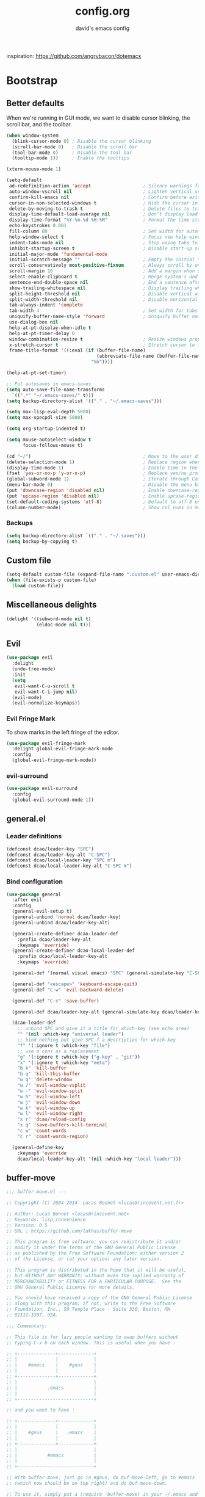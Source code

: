 #+TITLE: config.org
#+SUBTITLE: david's emacs config

inspiration: https://github.com/angrybacon/dotemacs

* Bootstrap
** Better defaults
When we're running in GUI mode, we want to disable cursor blinking, the scroll bar, and the toolbar.
#+BEGIN_SRC emacs-lisp
(when window-system
  (blink-cursor-mode 0) ; Disable the cursor blinking
  (scroll-bar-mode 0)   ; Disable the scroll bar
  (tool-bar-mode 0)     ; Disable the tool bar
  (tooltip-mode 1))     ; Enable the tooltips
#+END_SRC

#+BEGIN_SRC emacs-lisp
(xterm-mouse-mode 1)
#+END_SRC

#+BEGIN_SRC emacs-lisp
(setq-default
 ad-redefinition-action 'accept                   ; Silence warnings for redefinition
 auto-window-vscroll nil                          ; Lighten vertical scroll
 confirm-kill-emacs nil                           ; Confirm before exiting Emacs
 cursor-in-non-selected-windows t                 ; Hide the cursor in inactive windows
 delete-by-moving-to-trash t                      ; Delete files to trash
 display-time-default-load-average nil            ; Don't display load average
 display-time-format "%Y-%m-%d %H:%M"             ; Format the time string
 echo-keystrokes 0.001
 fill-column 80                                   ; Set width for automatic line breaks
 help-window-select t                             ; Focus new help windows when opened
 indent-tabs-mode nil                             ; Stop using tabs to indent
 inhibit-startup-screen t                         ; Disable start-up screen
 initial-major-mode 'fundamental-mode
 initial-scratch-message ""                       ; Empty the initial *scratch* buffer
 scroll-conservatively most-positive-fixnum       ; Always scroll by one line
 scroll-margin 10                                 ; Add a margin when scrolling vertically
 select-enable-clipboard t                        ; Merge system's and Emacs' clipboard
 sentence-end-double-space nil                    ; End a sentence after a dot and a space
 show-trailing-whitespace nil                     ; Display trailing whitespaces
 split-height-threshold nil                       ; Disable vertical window splitting
 split-width-threshold nil                        ; Disable horizontal window splitting
 tab-always-indent 'complete
 tab-width 4                                      ; Set width for tabs
 uniquify-buffer-name-style 'forward              ; Uniquify buffer names
 use-dialog-box nil
 help-at-pt-display-when-idle t
 help-at-pt-timer-delay 0
 window-combination-resize t                      ; Resize windows proportionally
 x-stretch-cursor t                               ; Stretch cursor to the glyph width
 frame-title-format '((:eval (if (buffer-file-name)
                                 (abbreviate-file-name (buffer-file-name))
                               "%b"))))

(help-at-pt-set-timer)

;; Put autosaves in emacs-saves
(setq auto-save-file-name-transforms
  `((".*" "~/.emacs-saves/" t)))
(setq backup-directory-alist '(("." . "~/.emacs-saves")))

(setq max-lisp-eval-depth 5000)
(setq max-specpdl-size 5000)

(setq org-startup-indented t)

(setq mouse-autoselect-window t
      focus-follows-mouse t)

(cd "~/")                                         ; Move to the user directory
(delete-selection-mode 1)                         ; Replace region when inserting text
(display-time-mode 1)                             ; Enable time in the mode-line
(fset 'yes-or-no-p 'y-or-n-p)                     ; Replace yes/no prompts with y/n
(global-subword-mode 1)                           ; Iterate through CamelCase words
(menu-bar-mode 0)                                 ; Disable the menu bar
(put 'downcase-region 'disabled nil)              ; Enable downcase-region
(put 'upcase-region 'disabled nil)                ; Enable upcase-region
(set-default-coding-systems 'utf-8)               ; Default to utf-8 encoding
(column-number-mode)                              ; Show col nums in modeline
#+END_SRC
*** Backups
#+BEGIN_SRC emacs-lisp
(setq backup-directory-alist `(("." . "~/.saves")))
(setq backup-by-copying t)
#+END_SRC
** Custom file
#+BEGIN_SRC emacs-lisp
(setq-default custom-file (expand-file-name ".custom.el" user-emacs-directory))
(when (file-exists-p custom-file)
  (load custom-file))
#+END_SRC
** Miscellaneous delights
#+BEGIN_SRC emacs-lisp
(delight '((subword-mode nil t)
           (eldoc-mode nil t)))
#+END_SRC
** Evil
#+BEGIN_SRC emacs-lisp
(use-package evil
  :delight
  (undo-tree-mode)
  :init
  (setq
   evil-want-C-u-scroll t
   evil-want-C-i-jump nil)
  (evil-mode)
  (evil-normalize-keymaps))
#+END_SRC
*** Evil Fringe Mark
To show marks in the left fringe of the editor.
#+BEGIN_SRC emacs-lisp
(use-package evil-fringe-mark
  :delight global-evil-fringe-mark-mode
  :config
  (global-evil-fringe-mark-mode))
#+END_SRC 
*** evil-surround
#+begin_src emacs-lisp
(use-package evil-surround
  :config
  (global-evil-surround-mode 1))
#+end_src
** general.el
*** Leader definitions
#+BEGIN_SRC emacs-lisp
(defconst dcao/leader-key "SPC")
(defconst dcao/leader-key-alt "C-SPC")
(defconst dcao/local-leader-key "SPC m")
(defconst dcao/local-leader-key-alt "C-SPC m")
#+END_SRC
*** Bind configuration
#+BEGIN_SRC emacs-lisp
  (use-package general
    :after evil
    :config
    (general-evil-setup t)
    (general-unbind 'normal dcao/leader-key)
    (general-unbind dcao/leader-key-alt)
    
    (general-create-definer dcao-leader-def
      :prefix dcao/leader-key-alt
      :keymaps 'override)
    (general-create-definer dcao-local-leader-def
      :prefix dcao/local-leader-key-alt
      :keymaps 'override)
      
    (general-def '(normal visual emacs) "SPC" (general-simulate-key "C-SPC"))

    (general-def "<escape>" 'keyboard-escape-quit)
    (general-def "C-w" 'evil-backward-delete)

    (general-def "C-s" 'save-buffer)

    (general-def dcao/leader-key-alt (general-simulate-key dcao/leader-key))

    (dcao-leader-def
      ;; unbind SPC and give it a title for which-key (see echo area)
      "" '(nil :which-key "universal leader")
      ;; bind nothing but give SPC f a description for which-key
      "f" '(:ignore t :which-key "file")
      ;; use a cons as a replacement
      "g" '(:ignore t :which-key ("g-key" . "git"))
      "x" '(:ignore t :which-key "meta")
      "b k" 'kill-buffer
      "b q" 'kill-this-buffer
      "w q" 'delete-window
      "w /" 'evil-window-vsplit
      "w -" 'evil-window-split
      "w h" 'evil-window-left
      "w j" 'evil-window-down
      "w k" 'evil-window-up
      "w l" 'evil-window-right
      "x r" 'dcao/reload-config
      "x q" 'save-buffers-kill-terminal
      "c w" 'count-words
      "c r" 'count-words-region)

    (general-define-key
      :keymaps 'override
      dcao/local-leader-key-alt '(nil :which-key "local leader")))
#+END_SRC
** buffer-move
#+begin_src emacs-lisp
;;; buffer-move.el --- 

;; Copyright (C) 2004-2014  Lucas Bonnet <lucas@rincevent.net.fr>

;; Author: Lucas Bonnet <lucas@rincevent.net>
;; Keywords: lisp,convenience
;; Version: 0.5
;; URL : https://github.com/lukhas/buffer-move

;; This program is free software; you can redistribute it and/or
;; modify it under the terms of the GNU General Public License
;; as published by the Free Software Foundation; either version 2
;; of the License, or (at your option) any later version.

;; This program is distributed in the hope that it will be useful,
;; but WITHOUT ANY WARRANTY; without even the implied warranty of
;; MERCHANTABILITY or FITNESS FOR A PARTICULAR PURPOSE.  See the
;; GNU General Public License for more details.

;; You should have received a copy of the GNU General Public License
;; along with this program; if not, write to the Free Software
;; Foundation, Inc., 59 Temple Place - Suite 330, Boston, MA
;; 02111-1307, USA.

;;; Commentary:

;; This file is for lazy people wanting to swap buffers without
;; typing C-x b on each window. This is useful when you have :

;; +--------------+-------------+
;; |              |             |
;; |    #emacs    |    #gnus    |
;; |              |             |
;; +--------------+-------------+
;; |                            |
;; |           .emacs           |
;; |                            |
;; +----------------------------+

;; and you want to have :

;; +--------------+-------------+
;; |              |             |
;; |    #gnus     |   .emacs    |
;; |              |             |
;; +--------------+-------------+
;; |                            |
;; |           #emacs           |
;; |                            |
;; +----------------------------+

;; With buffer-move, just go in #gnus, do buf-move-left, go to #emacs
;; (which now should be on top right) and do buf-move-down.

;; To use it, simply put a (require 'buffer-move) in your ~/.emacs and
;; define some keybindings. For example, i use :

;; (global-set-key (kbd "<C-S-up>")     'buf-move-up)
;; (global-set-key (kbd "<C-S-down>")   'buf-move-down)
;; (global-set-key (kbd "<C-S-left>")   'buf-move-left)
;; (global-set-key (kbd "<C-S-right>")  'buf-move-right)


;;; Code:


(require 'windmove)

;;;###autoload
(defun buf-move-up ()
  "Swap the current buffer and the buffer above the split.
If there is no split, ie now window above the current one, an
error is signaled."
;;  "Switches between the current buffer, and the buffer above the
;;  split, if possible."
  (interactive)
  (let* ((other-win (windmove-find-other-window 'up))
	 (buf-this-buf (window-buffer (selected-window))))
    (if (null other-win)
        (error "No window above this one")
      ;; swap top with this one
      (set-window-buffer (selected-window) (window-buffer other-win))
      ;; move this one to top
      (set-window-buffer other-win buf-this-buf)
      (select-window other-win))))

;;;###autoload
(defun buf-move-down ()
"Swap the current buffer and the buffer under the split.
If there is no split, ie now window under the current one, an
error is signaled."
  (interactive)
  (let* ((other-win (windmove-find-other-window 'down))
	 (buf-this-buf (window-buffer (selected-window))))
    (if (or (null other-win) 
            (string-match "^ \\*Minibuf" (buffer-name (window-buffer other-win))))
        (error "No window under this one")
      ;; swap top with this one
      (set-window-buffer (selected-window) (window-buffer other-win))
      ;; move this one to top
      (set-window-buffer other-win buf-this-buf)
      (select-window other-win))))

;;;###autoload
(defun buf-move-left ()
"Swap the current buffer and the buffer on the left of the split.
If there is no split, ie now window on the left of the current
one, an error is signaled."
  (interactive)
  (let* ((other-win (windmove-find-other-window 'left))
	 (buf-this-buf (window-buffer (selected-window))))
    (if (null other-win)
        (error "No left split")
      ;; swap top with this one
      (set-window-buffer (selected-window) (window-buffer other-win))
      ;; move this one to top
      (set-window-buffer other-win buf-this-buf)
      (select-window other-win))))

;;;###autoload
(defun buf-move-right ()
"Swap the current buffer and the buffer on the right of the split.
If there is no split, ie now window on the right of the current
one, an error is signaled."
  (interactive)
  (let* ((other-win (windmove-find-other-window 'right))
	 (buf-this-buf (window-buffer (selected-window))))
    (if (null other-win)
        (error "No right split")
      ;; swap top with this one
      (set-window-buffer (selected-window) (window-buffer other-win))
      ;; move this one to top
      (set-window-buffer other-win buf-this-buf)
      (select-window other-win))))


(provide 'buffer-move)
;;; buffer-move.el ends here
#+end_src
** gcmh
The Garbage Collector Magic Hack delays emacs' GC from collecting until idle.

#+begin_src emacs-lisp
(use-package gcmh
  :delight
  :config
  (gcmh-mode 1))
#+end_src
** Meta
*** Config reload
#+BEGIN_SRC emacs-lisp
(defun dcao/reload-config ()
  (interactive)
  (load-file (expand-file-name "init.el" user-emacs-directory)))
#+END_SRC
*** Config compilation
#+BEGIN_SRC emacs-lisp
(defun dcao/compile-config ()
  (interactive)
  (byte-compile-file (expand-file-name "config.el" user-emacs-directory))
  (byte-compile-file (expand-file-name "init.el" user-emacs-directory)))
#+END_SRC
* exwm
#+begin_src emacs-lisp
(defun dcao/exwm-launch (command)
  (interactive)
  (let ((default-directory (projectile-project-root)))
    (start-process-shell-command command nil command)))
    
(defun dcao/exwm-bind-launch (command)
  (interactive)
  `(lambda () (interactive) (dcao/exwm-launch ,command)))

(defun dcao/exwm-ws-swap-mon (ws &optional switch force)
  (let ((mon (plist-get exwm-randr-workspace-output-plist ws)))
    (when (or force (not (equal exwm-workspace-current-index ws)))
      (if (string= mon "eDP1")
          (progn
            (plist-put exwm-randr-workspace-output-plist ws "HDMI2")
            (exwm-randr-refresh))
      (plist-put exwm-randr-workspace-output-plist ws "eDP1")
      (exwm-randr-refresh))))
  (when (switch)
    (exwm-workspace-switch ws)))
#+end_src

#+begin_src emacs-lisp
(use-package exwm
  :custom
  (exwm-input-prefix-keys '(?\C-\s ?\M-x ?\C-\M-p ?\C-\M-f))
  :config
  (use-package exwm-config :straight nil)
  (use-package exwm-randr :straight nil)

  (setq exwm-randr-workspace-output-plist
        '(0 "eDP1"
          1 "HDMI2"
          2 "HDMI2"
          3 "HDMI2"
          4 "eDP1"
          5 "eDP1"
          6 "eDP1"
          7 "eDP1"
          8 "eDP1"
          9 "eDP1"))
  (add-hook 'exwm-randr-screen-change-hook
            (lambda ()
              (start-process-shell-command
               "xrandr" nil "xrandr --output HDMI2 --right-of eDP1 --auto")))
  (exwm-randr-enable)

  (setq
   exwm-workspace-number 9
   exwm-workspace-show-all-buffers t
   exwm-layout-show-all-buffers t)

  (display-time-mode t)
  (display-battery-mode t)
  
  (use-package desktop-environment
    
    :config
    (setq desktop-environment-brightness-get-command "light")
    (setq desktop-environment-brightness-set-command "light %s")
    (setq desktop-environment-brightness-get-regexp "^\\([0-9]+\\)")
    (setq desktop-environment-brightness-normal-increment "-A 5")
    (setq desktop-environment-brightness-normal-decrement "-U 5")
    (setq desktop-environment-brightness-small-increment "-A 5")
    (setq desktop-environment-brightness-small-decrement "-U 5")
    
    (exwm-input-set-key (kbd "<XF86AudioMute>") #'desktop-environment-toggle-mute)
    (exwm-input-set-key (kbd "<XF86AudioMicMute>") #'desktop-environment-toggle-microphone-mute)
    (exwm-input-set-key (kbd "<XF86AudioRaiseVolume>") #'desktop-environment-volume-increment)
    (exwm-input-set-key (kbd "<XF86AudioLowerVolume>") #'desktop-environment-volume-decrement)
    (exwm-input-set-key (kbd "<XF86MonBrightnessUp>") #'desktop-environment-brightness-increment)
    (exwm-input-set-key (kbd "<XF86MonBrightnessDown>") #'desktop-environment-brightness-decrement)
    (exwm-input-set-key (kbd "<XF86Bluetooth>") #'desktop-environment-toggle-bluetooth)

    (require 'cl)
    (dolist (k '(XF86AudioMute
                 XF86AudioMicMute
                 XF86AudioRaiseVolume
                 XF86AudioLowerVolume
                 XF86MonBrightnessUp
                 XF86MonBrightnessDown
                 XF86Bluetooth))
      (pushnew k exwm-input-prefix-keys)))

  (add-hook 'exwm-update-class-hook
            (lambda ()
              (unless (or (string-prefix-p "sun-awt-X11-" exwm-instance-name)
                          (string= "gimp" exwm-instance-name))
                (exwm-workspace-rename-buffer exwm-class-name))))
              
  (add-hook 'exwm-update-title-hook
            (lambda ()
              (when (or (not exwm-instance-name)
                        (string-prefix-p "sun-awt-X11-" exwm-instance-name)
                        (string= "gimp" exwm-instance-name))
                (exwm-workspace-rename-buffer exwm-title))))

  (exwm-input-set-key (kbd "<s-tab>") #'helm-run-external-command)
  (exwm-input-set-key (kbd "s-h") #'evil-window-left)
  (exwm-input-set-key (kbd "s-j") #'evil-window-down)
  (exwm-input-set-key (kbd "s-k") #'evil-window-up)
  (exwm-input-set-key (kbd "s-l") #'evil-window-right)
  (exwm-input-set-key (kbd "s-w") #'kill-this-buffer)
  (exwm-input-set-key (kbd "s-q") #'delete-window)

  (exwm-input-set-key (kbd "s-C-h") #'shrink-window-horizontally)
  (exwm-input-set-key (kbd "s-C-l") #'enlarge-window-horizontally)
  (exwm-input-set-key (kbd "s-C-j") #'shrink-window)
  (exwm-input-set-key (kbd "s-C-k") #'enlarge-window)
  
  (exwm-input-set-key (kbd "s-K") #'buf-move-up)
  (exwm-input-set-key (kbd "s-J") #'buf-move-down)
  (exwm-input-set-key (kbd "s-H") #'buf-move-left)
  (exwm-input-set-key (kbd "s-L") #'buf-move-right)

  (dolist (k '(?\s-H
               ?\s-J
               ?\s-K
               ?\C-\s
               ?\s-L))
    (pushnew k exwm-input-prefix-keys))
  
  (exwm-input-set-key (kbd "<s-return>")
                      (lambda () (interactive) (start-process-shell-command "st" nil "st")))

  (exwm-input-set-key (kbd "C-M-p")
                      (lambda () (interactive) (start-process-shell-command "rofi-pass" nil "rofi-pass")))
  (exwm-input-set-key (kbd "C-M-f")
                      (lambda () (interactive) (start-process-shell-command "flameshot" nil "flameshot gui")))

  (exwm-input-set-key (kbd "s-1")
                      (lambda () (interactive) (exwm-workspace-switch 0)))
  (exwm-input-set-key (kbd "s-2")
                      (lambda () (interactive) (exwm-workspace-switch 1)))
  (exwm-input-set-key (kbd "s-3")
                      (lambda () (interactive) (exwm-workspace-switch 2)))
  (exwm-input-set-key (kbd "s-4")
                      (lambda () (interactive) (exwm-workspace-switch 3)))
  (exwm-input-set-key (kbd "s-5")
                      (lambda () (interactive) (exwm-workspace-switch 4)))
  (exwm-input-set-key (kbd "s-6")
                      (lambda () (interactive) (exwm-workspace-switch 5)))
  (exwm-input-set-key (kbd "s-7")
                      (lambda () (interactive) (exwm-workspace-switch 6)))
  (exwm-input-set-key (kbd "s-8")
                      (lambda () (interactive) (exwm-workspace-switch 7)))
  (exwm-input-set-key (kbd "s-9")
                      (lambda () (interactive) (exwm-workspace-switch 8)))
  (exwm-input-set-key (kbd "s-0")
                      (lambda () (interactive) (exwm-workspace-switch 9)))
                      
  (exwm-input-set-key (kbd "s-!")
                      (lambda () (interactive) (exwm-workspace-move-window 0)))
  (exwm-input-set-key (kbd "s-@")
                      (lambda () (interactive) (exwm-workspace-move-window 1)))
  (exwm-input-set-key (kbd "s-#")
                      (lambda () (interactive) (exwm-workspace-move-window 2)))
  (exwm-input-set-key (kbd "s-$")
                      (lambda () (interactive) (exwm-workspace-move-window 3)))
  (exwm-input-set-key (kbd "s-%")
                      (lambda () (interactive) (exwm-workspace-move-window 4)))
  (exwm-input-set-key (kbd "s-^")
                      (lambda () (interactive) (exwm-workspace-move-window 5)))
  (exwm-input-set-key (kbd "s-&")
                      (lambda () (interactive) (exwm-workspace-move-window 6)))
  (exwm-input-set-key (kbd "s-*")
                      (lambda () (interactive) (exwm-workspace-move-window 7)))
  (exwm-input-set-key (kbd "s-(")
                      (lambda () (interactive) (exwm-workspace-move-window 8)))
  (exwm-input-set-key (kbd "s-)")
                      (lambda () (interactive) (exwm-workspace-move-window 9)))
  
  
  
  (dolist (k '(?\C-\s-!
               ?\C-\s-@
               ?\C-\s-#
               ?\C-\s-$
               ?\C-\s-%
               ?\C-\s-^
               ?\C-\s-&
               ?\C-\s-*
               ?\C-\s-\(
               ?\C-\s-\)))
    (pushnew k exwm-input-prefix-keys))
  
  (exwm-input-set-key (kbd "s-C-!")
                      (lambda () (interactive) (dcao/exwm-ws-swap-mon 0)))
  (exwm-input-set-key (kbd "s-C-@")
                      (lambda () (interactive) (dcao/exwm-ws-swap-mon 1)))
  (exwm-input-set-key (kbd "s-C-#")
                      (lambda () (interactive) (dcao/exwm-ws-swap-mon 2)))
  (exwm-input-set-key (kbd "s-C-$")
                      (lambda () (interactive) (dcao/exwm-ws-swap-mon 3)))
  (exwm-input-set-key (kbd "s-C-%")
                      (lambda () (interactive) (dcao/exwm-ws-swap-mon 4)))
  (exwm-input-set-key (kbd "s-C-^")
                      (lambda () (interactive) (dcao/exwm-ws-swap-mon 5)))
  (exwm-input-set-key (kbd "s-C-&")
                      (lambda () (interactive) (dcao/exwm-ws-swap-mon 6)))
  (exwm-input-set-key (kbd "s-C-*")
                      (lambda () (interactive) (dcao/exwm-ws-swap-mon 7)))
  (exwm-input-set-key (kbd "s-C-(")
                      (lambda () (interactive) (dcao/exwm-ws-swap-mon 8)))
  (exwm-input-set-key (kbd "s-C-)")
                      (lambda () (interactive) (dcao/exwm-ws-swap-mon 9)))

  (require 'exwm-systemtray)
  (exwm-systemtray-enable)

  (exwm-enable))
#+end_src
* UI
** Theme
#+BEGIN_SRC emacs-lisp
(eval-and-compile
  (defun dcao/lisp-dir ()
    (expand-file-name "lisp" user-emacs-directory)))

(setq
 dcao/default-font (font-spec :family "Iosevka" :size 16)
 dcao/variable-font (font-spec :family "Iosevka" :size 14))

(use-package doom-themes
  :config
  (load-theme 'doom-gruvbox t)
  (doom-themes-org-config))
#+END_SRC
** Modeline
#+BEGIN_SRC emacs-lisp
(use-package hide-mode-line)
#+END_SRC

#+BEGIN_SRC emacs-lisp
(use-package doom-modeline
  :init
  (doom-modeline-mode 1)
  :config
  (setq
   doom-modeline-minor-modes t
   doom-modeline-major-mode-icon nil
   doom-modeline-enable-word-count nil
   doom-modeline-indent-info t
   doom-modeline-checker-simple-format t))

;; To fix the right side of the modeline getting cut off (see doom emacs readme)
(setq all-the-icons-scale-factor 1)
#+END_SRC
** Misc. settings
#+BEGIN_SRC emacs-lisp
;; more useful frame title, that show either a file or a
;; buffer name (if the buffer isn't visiting a file)
(setq frame-title-format
      '((:eval (if (buffer-file-name)
                   (abbreviate-file-name (buffer-file-name))
                 "%b"))))
#+END_SRC
#+BEGIN_SRC emacs-lisp
(set-frame-parameter nil 'internal-border-width 0)
#+END_SRC
*** Line spacing & linums
#+BEGIN_SRC emacs-lisp
(add-hook 'prog-mode-hook #'display-line-numbers-mode)
(setq-default
 display-line-numbers-width 4
 line-spacing 4)
#+END_SRC
** Shackle
#+BEGIN_SRC emacs-lisp
(use-package shackle
  :config
  (setq shackle-default-alignment 'below
        shackle-default-size 0.35
        shackle-rules '(("\\`\\*helm.*?\\*\\'" :regexp t :align t :size 0.35)))
  (shackle-mode t))
#+END_SRC
** Centaur Tabs
#+BEGIN_SRC emacs-lisp
; (use-package centaur-tabs
;   :demand
;   :config
;   (setq centaur-tabs-style "bar")
;   (setq centaur-tabs-set-bar 'over)
;   (setq centaur-tabs-set-modified-marker t)
;   (setq centaur-tabs-modified-marker "*")
;   (centaur-tabs-mode t)
;   (centaur-tabs-toggle-groups)
;   :general
;   (:states 'normal
;    "C-<tab>" 'centaur-tabs-forward
;    "<C-iso-lefttab>" 'centaur-tabs-forward))
; 
; (defun centaur-tabs-buffer-groups ()
;   "`centaur-tabs-buffer-groups' control buffers' group rules.
; 
;   Group centaur-tabs with mode if buffer is derived from `eshell-mode' `emacs-lisp-mode' `dired-mode' `org-mode' `magit-mode'.
;   All buffer name start with * will group to \"Emacs\".
;   Other buffer group by `centaur-tabs-get-group-name' with project name."
;   (list
; 	(cond
; 	 ((or (string-equal "*" (substring (buffer-name) 0 1))
; 	      (memq major-mode '(magit-process-mode
; 				 magit-status-mode
; 				 magit-diff-mode
; 				 magit-log-mode
; 				 magit-file-mode
; 				 magit-blob-mode
; 				 magit-blame-mode
; 				 )))
; 	  "emacs")
; 	 ((derived-mode-p 'dired-mode)
; 	  "dired")
; 	 ((memq major-mode '(helpful-mode
; 			     help-mode))
; 	  "help")
; 	 ((memq major-mode '(org-mode
; 			     org-agenda-clockreport-mode
; 			     org-src-mode
; 			     org-agenda-mode
; 			     org-beamer-mode
; 			     org-indent-mode
; 			     org-bullets-mode
; 			     org-cdlatex-mode
; 			     org-agenda-log-mode
; 			     diary-mode))
; 	  "org")
; 	 (t
; 	  (buffer-name)))))
#+END_SRC
** Olivetti
#+BEGIN_SRC emacs-lisp
(use-package olivetti
  :commands olivetti-mode
  :config
  (setq olivetti-body-width 80))
#+END_SRC
** TODO Eyebrowse
** TODO Persp?
* Features
** Direnv
#+BEGIN_SRC emacs-lisp
(use-package direnv
 :config
 (direnv-mode))
#+END_SRC
** which-key
#+BEGIN_SRC emacs-lisp
(use-package which-key
  :delight which-key-mode
  :init
  (which-key-mode)
  :config
  (setq which-key-idle-delay 0.5))
#+END_SRC
** Helm
#+BEGIN_SRC emacs-lisp
(defun +helm|hide-mode-line (&rest _)
  (with-current-buffer (helm-buffer-get)
    (unless helm-mode-line-string
      (hide-mode-line-mode +1))))
#+END_SRC

#+BEGIN_SRC emacs-lisp
(use-package helm
  :commands (helm-find-files-1 helm-run-external-command)
  :delight helm-mode
  :preface
  (setq helm-display-header-line nil
        helm-mode-line-string nil
        helm-ff-auto-update-initial-value nil
        helm-find-files-doc-header nil)
  :general
  (general-define-key
    "M-x" 'helm-M-x
    "C-x C-f" 'helm-find-files
    "C-x f" 'helm-recentf
    "C-SPC" 'helm-dabbrev
    "M-y" 'helm-show-kill-ring
    "C-x b" 'helm-buffers-list)
  (dcao-leader-def
    ":" 'helm-M-x
    "f f" 'helm-find-files
    "f r" 'helm-recentf
    "b b" 'helm-buffers-list)
  (general-define-key
    :keymaps 'helm-map
    "TAB" 'helm-execute-persistent-action
    "C-j" 'helm-select-action)
  :config
  (add-hook 'helm-after-initialize-hook #'+helm|hide-mode-line)
  (advice-add #'helm-display-mode-line :override #'+helm|hide-mode-line)
  (advice-add #'helm-ag-show-status-default-mode-line :override #'ignore) 
  (helm-mode 1)
  (helm-autoresize-mode 1)
  ; get helm to play nice with shackling
  (setq helm-display-function 'pop-to-buffer)
  (setq helm-autoresize-max-height 35))
#+END_SRC
*** helm-rg
#+begin_src emacs-lisp
(use-package helm-rg
  :general
  (dcao-leader-def
    "o s" (lambda () (interactive) (helm-rg "" nil (list dcao/org-root)))
    "p s r" (lambda () (interactive) (helm-rg "" nil (list (projectile-project-root))))))
#+end_src
** Company
#+begin_src emacs-lisp
(use-package company
  :hook (org-roam-mode . company-mode))
#+end_src
** Helpful
#+BEGIN_SRC emacs-lisp
(use-package helpful
  :general
  (dcao-leader-def
   "h f" 'helpful-callable
   "h v" 'helpful-variable
   "h k" 'helpful-key))
   
  (general-define-key
   "C-h f" 'helpful-callable
   "C-h v" 'helpful-variable
   "C-h k" 'helpful-key)
#+END_SRC
** Projectile
#+BEGIN_SRC emacs-lisp
(use-package projectile
  :delight
  :init
  (setq projectile-completion-system 'helm)
  :general
  (dcao-leader-def
   "p" '(:keymap projectile-command-map :which-ley "projectile"))
  :config
  (projectile-mode +1))
#+END_SRC
** Magit
#+BEGIN_SRC emacs-lisp
(use-package magit
  :general
  (dcao-leader-def
   "g g" 'magit-status))
#+END_SRC
** Dired
Adding a keybind to show git info:
#+BEGIN_SRC emacs-lisp
(use-package dired-git-info
  :general
  (:keymaps 'dired-mode-map
   ")" 'dired-git-info-mode))
#+END_SRC
** Yasnippet
#+BEGIN_SRC emacs-lisp
(use-package yasnippet
  :general
  (dcao-leader-def
   "s" '(:ignore t :which-key "snippets")
   "s n" 'yas-new-snippet
   "s e" 'yas-visit-snippet-file
   "s c" 'insert-char)
  :init
  (yas-global-mode 1)
  :config
  (setq yas-snippet-dirs '("~/.files/extra/emacs/.emacs.d/snippets"))
  (yas-reload-all))
#+END_SRC
** Flycheck
#+BEGIN_SRC emacs-lisp
(use-package flycheck
  :init (global-flycheck-mode))
#+END_SRC
* Languages
** Haskell
#+BEGIN_SRC emacs-lisp
(use-package haskell-mode
  :hook ((haskell-mode . direnv-update-environment))
  :mode "\\.hs\\'")

; (use-package dante
;   :commands 'dante-mode
;   :hook ((haskell-mode-hook . dante-mode))
;   :config
;   (setq dante-debug '(inputs outputs responses command-line))
;   (setq dante-methods '(stack new-impure-nix new-build bare-ghci)))

; (use-package lsp-haskell
;   :hook ((haskell-mode-hook . lsp-mode))
;   :init
;   (setq lsp-haskell-process-wrapper-function
;     (lambda (argv)
;       (append
;         (append (list "nix-shell" "-I" "." "--command" )
;                 (list (mapconcat 'identity argv " ")))
;         (list (concat (lsp-haskell--get-root) "/shell.nix"))))))
#+END_SRC
** Rust
#+BEGIN_SRC emacs-lisp
(use-package rust-mode
  :mode "\\.rs\\'")
#+END_SRC
** Markdown
#+BEGIN_SRC emacs-lisp
(use-package markdown-mode
  :mode "\\.md\\'")
#+END_SRC
** Lua
#+BEGIN_SRC emacs-lisp
(use-package lua-mode
  :mode "\\.lua\\'"
  :interpreter "lua")
#+END_SRC
** Idris
#+BEGIN_SRC emacs-lisp
(use-package idris-mode
  :mode (("\\.idr$" . idris-mode)
         ("\\.ipkg$" . idris-ipkg-mode)
         ("\\.lidr$" . idris-mode)))
#+END_SRC
** Nix
#+begin_src emacs-lisp
(use-package nix-mode
  :mode "\\.nix\\'")
#+end_src
** Lisp
*** Rainbow Delimeters
#+BEGIN_SRC emacs-lisp
(use-package rainbow-delimiters
  :init
  (progn
    (add-hook 'org-mode-hook 'rainbow-delimiters-mode)
    (add-hook 'lisp-mode-hook 'rainbow-delimiters-mode)
    (add-hook 'prog-mode-hook 'rainbow-delimiters-mode)))
#+END_SRC
*** Parinfer
#+BEGIN_SRC emacs-lisp
(use-package parinfer
  :after evil
  :general
  (dcao-local-leader-def
   :keymaps 'parinfer-mode-map
   "p" 'parinfer-toggle-mode)
  :init
  (progn
    (setq parinfer-extensions
          '(defaults       ; should be included.
            pretty-parens  ; different paren styles for different modes.
            evil           ; If you use Evil.
            smart-tab      ; C-b & C-f jump positions and smart shift with tab & S-tab.
            smart-yank))   ; Yank behavior depend on mode.
    (add-hook 'clojure-mode-hook #'parinfer-mode)
    (add-hook 'emacs-lisp-mode-hook #'parinfer-mode)
    (add-hook 'common-lisp-mode-hook #'parinfer-mode)
    (add-hook 'scheme-mode-hook #'parinfer-mode)
    (add-hook 'lisp-mode-hook #'parinfer-mode)))
#+END_SRC
*** Common Lisp
#+BEGIN_SRC emacs-lisp
(use-package sly
  :commands sly
  :general
  (dcao-local-leader-def
   :keymap 'sly-mode-map
   "s" 'sly
   "r r" 'sly-mrepl
   "r n" 'sly-mrepl-new
   "r s" 'sly-mrepl-sync)
  :config
  (use-package sly-macrostep)
  (setq inferior-lisp-program "sbcl"))
#+END_SRC
** LaTeX
#+BEGIN_SRC emacs-lisp
; (use-package tex-mode
;   :defer t
;   :config
;   (setq TeX-auto-save t))
#+END_SRC
** Org
*** Basic config
#+BEGIN_SRC emacs-lisp
(defvar dcao/org-root (concat (getenv "HOME") "/default/org/"))
(defvar dcao/org-inbox-template "* TODO %^{Task}
:PROPERTIES:
:CREATED: %U
:END:
%i")

(defvar dcao/org-brain-template "* %^{title}
:PROPERTIES:
:CREATED: %U
:END:
%i")

(defvar dcao/org-contact-template "* %^{Name}
:PROPERTIES:
:BIRTHDAY: %^{DOB (yyyy-mm-dd)}
:END:
%i")

(defvar dcao/org-song-rec-template "** %^{Name}
:PROPERTIES:
:CREATED: %U
:END:
%i")

(defvar dcao/org-weekly-review-template "** %(format-time-string \"%Y-%V\")
:PROPERTIES:
:CREATED: %U
:END:
- [ ] Sift inbox
- [ ] Task checkup
  - [ ] Emails?
- [ ] =lt= checkup
- [ ] Self-eval
%?")

(setq org-directory dcao/org-root
      org-agenda-files `(,dcao/org-root)
      org-archive-location (concat dcao/org-root "archive/%s::")
      org-agenda-span 7
      org-agenda-start-on-weekday nil
      org-log-done 'time
      org-log-into-drawer t
      org-expiry-inactive-timestamps t
      org-default-priority ?C
      org-lowest-priority ?D
      org-startup-folded 'overview
      org-preview-latex-default-process 'imagemagick ; faster
      ;; refile
      org-refile-targets '((org-agenda-files :maxlevel . 5))
      org-refile-use-outline-path 'file
      org-outline-path-complete-in-steps nil
      org-refile-allow-creating-parent-nodes 'confirm
      ;; contacts
      org-contacts-files `(,(concat dcao/org-root "ppl.org"))
      ;; capture
      org-capture-templates
      `(("t" "inbox todo" entry (file ,(concat dcao/org-root "inbox.org"))
         ,dcao/org-inbox-template)
        ("b" "brain entry" entry (file ,(concat dcao/org-root "brain/index.org"))
         ,dcao/org-brain-template)
        ("c" "contact" entry (file ,(concat dcao/org-root "inbox.org"))
         ,dcao/org-contact-template)
        ("s" "song rec" entry (file+headline ,(concat dcao/org-root "lt.org") "Song rec")
         ,dcao/org-song-rec-template)
        ("r" "weekly review" entry (file+headline ,(concat dcao/org-root "review.org") ,(format-time-string "%Y"))
         ,dcao/org-weekly-review-template)))
#+END_SRC
**** Agenda modifications
I want to have a line above every day in the agenda. This does that:
#+BEGIN_SRC emacs-lisp
(setq org-agenda-format-date (lambda (date) (concat "\n"
                                                    (make-string (window-width) 9472)
                                                    "\n"
                                                    (org-agenda-format-date-aligned date))))
#+END_SRC
*** Fix newline/indent in src blocks
#+BEGIN_SRC emacs-lisp
(defun dcao/fix-newline-and-indent-in-src-blocks ()
  "Try to mimic `newline-and-indent' with correct indentation in src blocks."
  (when (org-in-src-block-p t)
    (org-babel-do-in-edit-buffer
     (call-interactively #'indent-for-tab-command))))
#+END_SRC
*** Package config
#+BEGIN_SRC emacs-lisp
(defun dcao/org/get-todo-keywords-for (keyword)
  (when keyword
    (cl-loop for (type . keyword-spec) in org-todo-keywords
             for keywords = (mapcar (lambda (x) (if (string-match "^\\([^(]+\\)(" x)
                                               (match-string 1 x)
                                             x))
                                    keyword-spec)
             if (eq type 'sequence)
             if (member keyword keywords)
             return keywords)))
#+END_SRC
#+BEGIN_SRC emacs-lisp
(defun dcao/org/refresh-inline-images ()
  "Refresh image previews in the current heading/tree."
  (interactive)
  
  (if (> (length org-inline-image-overlays) 0)
      (org-remove-inline-images)
    (org-display-inline-images
     t t
     (if (org-before-first-heading-p)
         (line-beginning-position)
       (save-excursion (org-back-to-heading) (point)))
     (if (org-before-first-heading-p)
         (line-end-position)
       (save-excursion (org-end-of-subtree) (point))))))
#+END_SRC

#+BEGIN_SRC emacs-lisp
(defun dcao/org/dwim-at-point ()
  "Do-what-I-mean at point.
If on a:
- checkbox list item or todo heading: toggle it.
- clock: update its time.
- headline: toggle latex fragments and inline images underneath.
- footnote reference: jump to the footnote's definition
- footnote definition: jump to the first reference of this footnote
- table-row or a TBLFM: recalculate the table's formulas
- table-cell: clear it and go into insert mode. If this is a formula cell,
  recaluclate it instead.
- babel-call: execute the source block
- statistics-cookie: update it.
- latex fragment: toggle it.
- link: follow it
- otherwise, refresh all inline images in current tree."
  (interactive)
  (let* ((context (org-element-context))
         (type (org-element-type context)))
    ;; skip over unimportant contexts
    (while (and context (memq type '(verbatim code bold italic underline strike-through subscript superscript)))
      (setq context (org-element-property :parent context)
            type (org-element-type context)))
    (pcase type
      ((guard (org-element-property :checkbox (org-element-lineage context '(item) t)))
       (let ((match (and (org-at-item-checkbox-p) (match-string 1))))
         (org-toggle-checkbox (if (equal match "[ ]") '(16)))))

      (`headline
       (cond ((and (fboundp 'toc-org-insert-toc)
                   (member "TOC" (org-get-tags)))
              (toc-org-insert-toc)
              (message "Updating table of contents"))
             ((org-element-property :todo-type context)
              (org-todo
               (if (eq (org-element-property :todo-type context) 'done)
                   (or (car (dcao/org/get-todo-keywords-for (org-element-property :todo-keyword context)))
                       'todo)
                 'done)))
             ((string= "ARCHIVE" (car-safe (org-get-tags)))
              (org-force-cycle-archived))
             (t
              (dcao/org/refresh-inline-images)
              (org-remove-latex-fragment-image-overlays)
              (org-toggle-latex-fragment '(4)))))

      (`clock (org-clock-update-time-maybe))

      (`footnote-reference
       (org-footnote-goto-definition (org-element-property :label context)))

      (`footnote-definition
       (org-footnote-goto-previous-reference (org-element-property :label context)))

      ((or `planning `timestamp)
       (org-follow-timestamp-link))

      ((or `table `table-row)
       (if (org-at-TBLFM-p)
           (org-table-calc-current-TBLFM)
         (ignore-errors
           (save-excursion
             (goto-char (org-element-property :contents-begin context))
             (org-call-with-arg 'org-table-recalculate (or arg t))))))

      (`table-cell
       (org-table-blank-field)
       (org-table-recalculate)
       (when (and (string-empty-p (string-trim (org-table-get-field)))
                  (bound-and-true-p evil-mode))
         (evil-change-state 'insert)))

      (`babel-call
       (org-babel-lob-execute-maybe))

      (`statistics-cookie
       (save-excursion (org-update-statistics-cookies nil)))

      ((or `src-block `inline-src-block)
       (org-babel-execute-src-block))

      ((or `latex-fragment `latex-environment)
       (org-toggle-latex-fragment))

      (`link
       (let* ((lineage (org-element-lineage context '(link) t))
              (path (org-element-property :path lineage)))
         (if (or (equal (org-element-property :type lineage) "img")
                 (and path (image-type-from-file-name path)))
             (dcao/org/refresh-inline-images)
           (org-open-at-point))))

      (_ (dcao/org/refresh-inline-images)))))
#+END_SRC

#+BEGIN_SRC emacs-lisp
(use-package evil-org
  :delight evil-org-mode
  :hook (org-mode . evil-org-mode)
  :init
  (defvar evil-org-key-theme '(navigation insert textobjects))
  (defvar evil-org-special-o/O '(table-row))
  (add-hook 'evil-org-mode-hook #'evil-normalize-keymaps)
  :config
  (add-hook 'org-open-at-point-functions #'evil-set-jump)
  ;; change `evil-org-key-theme' instead
  (advice-add #'evil-org-set-key-theme :override #'ignore))
#+END_SRC

#+BEGIN_SRC emacs-lisp
(require 'subr-x)
(straight-use-package 'git)

(defun org-git-version ()
  "The Git version of org-mode.
Inserted by installing org-mode or when a release is made."
  (require 'git)
  (let ((git-repo (expand-file-name
                   "straight/repos/org/" user-emacs-directory)))
    (string-trim
     (git-run "describe"
              "--match=release\*"
              "--abbrev=6"
              "HEAD"))))

(defun org-release ()
  "The release version of org-mode.
Inserted by installing org-mode or when a release is made."
  (require 'git)
  (let ((git-repo (expand-file-name
                   "straight/repos/org/" user-emacs-directory)))
    (string-trim
     (string-remove-prefix
      "release_"
      (git-run "describe"
               "--match=release\*"
               "--abbrev=0"
               "HEAD")))))

(provide 'org-version)

(setq org-src-fontify-natively t
        org-edit-src-content-indentation 0
        org-src-window-setup 'current-window
        org-src-strip-leading-and-trailing-blank-lines t
        org-src-preserve-indentation t
        org-agenda-window-setup 'reorganize-frame
        org-agenda-restore-windows-after-quit t
        org-src-tab-acts-natively t)

(use-package org-plus-contrib
  :general
  (dcao-leader-def
   "o" '(:ignore t :which-key "org")
   "a" 'org-agenda
   "o c" 'org-capture
   "o f" (lambda () (interactive) (helm-find-files-1 dcao/org-root))
   "o j" 'org-journal-new-entry
   "f o" (lambda () (interactive) (helm-find-files-1 dcao/org-root)))
  (:states 'normal
   :keymaps 'org-mode-map
   [return] 'dcao/org/dwim-at-point
   "RET" 'dcao/org/dwim-at-point)
  (:states 'insert
   :keymaps 'org-mode-map
   [return] 'org-return-indent
   "RET" 'org-return-indent)
  (dcao-local-leader-def
   :keymaps 'org-mode-map
   "a" 'org-archive-subtree
   "e" 'org-expiry-insert-created
   "r" 'org-refile
   "n" 'org-narrow-to-subtree
   "s" 'org-schedule
   "w" 'widen
   "x" 'org-export-dispatch
   "t" 'org-todo
   "m" 'org-time-stamp
   "i" 'org-insert-link
   "p" 'org-set-property
   "c" '(:ignore t :which-key "clock")
   "c i" 'org-clock-in
   "c o" 'org-clock-out)

  :config
  (modify-syntax-entry ?< ".")
  (modify-syntax-entry ?> ".")
  (advice-add #'org-return-indent :after #'dcao/fix-newline-and-indent-in-src-blocks)
  (advice-add 'org-refile :after
        (lambda (&rest _)
        (org-save-all-org-buffers)))
  (add-to-list 'org-modules 'org-habit))
        
(require 'org-contacts)
(require 'org-habit)
(require 'org-expiry)
#+END_SRC
*** Rifling
#+BEGIN_SRC emacs-lisp
;; (use-package helm-org-rifle
;;   :after org
;;   :general
;;   (dcao-leader-def
;;    "o r" 'helm-org-rifle-agenda-files)
;;   :config
;;   (setq helm-org-rifle-show-path t))
#+END_SRC
*** Journal
#+BEGIN_SRC emacs-lisp
(use-package org-journal
  :after org
  :defer t
  
  :custom
  (org-journal-dir "~/default/org")
  (org-journal-file-type 'yearly)
  (org-journal-date-format "%a, %b %d, %Y")
  (org-journal-file-format "journal-%Y"))
#+END_SRC

Orgzly doesn't have org-journal built-in, so I normally just add a note with the
"journal" title in it instead - I want to automatically refile these notes to
the correct place with a command.

#+BEGIN_SRC emacs-lisp
(defun dcao/org-refile-to-journal ()
  "Refile a subtree to a datetree corresponding to its timestamp.

The current time is used if the entry has no timestamp. If FILE
is nil, refile in the current file."
  (interactive)
  (let* ((datetree-date (or (org-entry-get nil "CREATED" t)
                            (org-read-date t nil "now")))
         (date (org-time-string-to-time datetree-date)))
    (save-excursion
      (with-current-buffer (current-buffer)
        (org-cut-subtree)
        (org-journal-new-entry nil date)
        (org-narrow-to-subtree)
        (show-subtree)
        (org-end-of-subtree t)
        (newline)
        (goto-char (point-max))
        (org-paste-subtree 4)
        (widen)))))
  #+END_SRC
*** Fixing stupid angle brackets in source blocks
Angle brackets are highlighted as mismatched brackets, but it's just comparisons!!
#+BEGIN_SRC emacs-lisp
(defun org-mode-<>-syntax-fix (start end)
  "Change syntax of characters ?< and ?> to symbol within source code blocks."
  (let ((case-fold-search t))
    (when (eq major-mode 'org-mode)
      (save-excursion
        (goto-char start)
        (while (re-search-forward "<\\|>" end t)
          (when (save-excursion
                  (and
                   (re-search-backward "[[:space:]]*#\\+\\(begin\\|end\\)_src\\_>" nil t)
                   (compare-strings (match-string 1) nil nil "begin" nil nil t)))
            ;; This is a < or > in an org-src block
            (put-text-property (point) (1- (point))
                               'syntax-table (string-to-syntax "_"))))))))

(defun org-setup-<>-syntax-fix ()
  "Setup for characters ?< and ?> in source code blocks.
Add this function to `org-mode-hook'."
  (setq syntax-propertize-function 'org-mode-<>-syntax-fix)
  (syntax-propertize (point-max)))

; doesn't work for now?
; (add-hook 'org-mode-hook #'org-setup-<>-syntax-fix)
#+END_SRC
*** org-timeline
This is the code for org-timeline from https://github.com/deopurkar/org-timeline.

We're copy-pasting to use the fork of org-timeline with more stuff. We also make
some of our own changes:
- Include todos with deadline ranges.
- Fix bug with tasks that cross the date threshold (12am) - they're no longer offset
- Fix bug with tasks that cross the date and line threshold - it no longer crashes
- If an item is DONE, it can't be conflicted with
#+BEGIN_SRC emacs-lisp
;;; org-timeline.el --- Add graphical view of agenda to agenda buffer. -*- lexical-binding: t -*-

;; Copyright (C) 2017 Matúš Goljer

;; Author: Matúš Goljer <matus.goljer@gmail.com>
;; Maintainer: Matúš Goljer <matus.goljer@gmail.com>
;; Version: 0.3.0
;; Created: 16th April 2017
;; Package-requires: ((dash "2.13.0") (emacs "24.3"))
;; Keywords: calendar
;; URL: https://github.com/Fuco1/org-timeline/

;; This program is free software; you can redistribute it and/or
;; modify it under the terms of the GNU General Public License
;; as published by the Free Software Foundation; either version 3
;; of the License, or (at your option) any later version.

;; This program is distributed in the hope that it will be useful,
;; but WITHOUT ANY WARRANTY; without even the implied warranty of
;; MERCHANTABILITY or FITNESS FOR A PARTICULAR PURPOSE.  See the
;; GNU General Public License for more details.

;; You should have received a copy of the GNU General Public License
;; along with this program. If not, see <http://www.gnu.org/licenses/>.

;;; Commentary:

;; Add graphical view of agenda to agenda buffer.

;; This package adds a graphical view of the agenda after the last
;; agenda line.  By default the display starts at 5 AM today and
;; goes up to 4 AM next day (this covers 24 hours).

;; Scheduled tasks or tasks with time ranges are rendered in the
;; display with `org-timeline-block' face.  Clocked entires are
;; displayed in `org-timeline-clocked' face.  The background of
;; timeslots which are in the past is highlighted with
;; `org-timeline-elapsed' face.

;; You can use custom color for a task by adding the property
;; `TIMELINE_FACE' with either a string which is a color name or a
;; list which specifies the face properties or a symbol which is
;; taken to be a face name.

;;; Code:

(require 'dash)

(require 'org-agenda)

(defgroup org-timeline ()
  "Graphical view of agenda in agenda buffer."
  :group 'org
  :prefix "org-timeline-")

(defgroup org-timeline-faces ()
  "Faces for org-timeline."
  :group 'org-timeline)

(defface org-timeline-block
  '((t (:background "CadetBlue")))
  "Face used for printing blocks with time range information.

These are blocks that are scheduled for specific time range or
have an active timestamp with a range."
  :group 'org-timeline-faces)

(defface org-timeline-conflict
  '((t (:background "OrangeRed")))
  "Face used for printing conflicting blocks with time range information."
  :group 'org-timeline-faces)

(defface org-timeline-elapsed
  '((t (:inherit default)))
  "Face used for highlighting elapsed portion of the day."
  :group 'org-timeline-faces)

(defface org-timeline-clocked
  '((t (:background "DarkOliveGreen")))
  "Face used for printing clocked blocks.

Clocked blocks appear in the agenda when `org-agenda-log-mode' is
activated."
  :group 'org-timeline-faces)

(defcustom org-timeline-default-duration
  nil
  "Default event duration for org-timeline")

(defmacro org-timeline-with-each-line (&rest body)
  "Execute BODY on each line in buffer."
  (declare (indent 0)
           (debug (body)))
  `(save-excursion
     (goto-char (point-min))
     ,@body
     (while (= (forward-line) 0)
       ,@body)))

(defun org-timeline--get-face ()
  "Get the face with which to draw the current block."
  (--if-let (org-entry-get (org-get-at-bol 'org-marker) "TIMELINE_FACE" t)
      (let ((read-face (car (read-from-string it))))
        (if (stringp read-face)
            (list :background read-face)
          read-face))
    (cond
     ((save-excursion
        (search-forward "Clocked:" (line-end-position) t))
      'org-timeline-clocked)
     ((face-at-point)
      `((:background ,(face-attribute (face-at-point) ':foreground nil 'default))))
     (t 'org-timeline-block))))

(defun org-timeline--add-elapsed-face (string current-offset)
  "Add `org-timeline-elapsed' to STRING's elapsed portion.

Return new copy of STRING."
  (let ((string-copy (copy-sequence string)))
    (when (< 0 current-offset)
      (put-text-property 0 current-offset 'font-lock-face 'org-timeline-elapsed string-copy))
    string-copy))

(defun org-timeline--generate-timeline ()
  "Generate the timeline string that will represent current agenda view."
  (let* ((start-offset 260) ; offset of calendar. a start offset of 60 sets the beginning to 00:00. Each increment of 10 corresponds to an extra 15 minutes.
         (current-time (+ (* 60 (string-to-number (format-time-string "%H")))
                          (string-to-number (format-time-string "%M"))))
         (current-offset (/ (- current-time start-offset) 10))
         (slotline (org-timeline--add-elapsed-face
                    "|     |     |     |     |     |     |     |     |     |     |     |     |     |     |     |     |     |     |     |     |     |     |     |     |"
                    current-offset))
         (hourline (org-timeline--add-elapsed-face
                    "   |05:00|06:00|07:00|08:00|09:00|10:00|11:00|12:00|13:00|14:00|15:00|16:00|17:00|18:00|19:00|20:00|21:00|22:00|23:00|00:00|01:00|02:00|03:00|04:00|"
                    current-offset))
         (tasks nil))
    (org-timeline-with-each-line
      (-when-let* ((time-of-day (org-get-at-bol 'time-of-day))
                   (marker (org-get-at-bol 'org-marker))
                   (type (org-get-at-bol 'type))
                   (name (org-get-at-bol 'txt)))
        (when (member type (list "scheduled" "clock" "deadline" "timestamp"))
          (let ((duration (or (org-get-at-bol 'duration)
                              org-timeline-default-duration
                              0))
                (is-done (eql (org-get-at-bol 'face) (org-get-at-bol 'done-face))))
            (when (and (numberp duration)            
                       (< duration 0))            ;; This is events at midnight
              (cl-incf duration 1440))

            (let* ((hour (/ time-of-day 100))     ;; time-of-day is in HHMM notation
                   (minute (mod time-of-day 100))
                   (day-of-month (if (string= type "deadline") (org-get-at-bol 'date) (calendar-absolute-from-gregorian (org-get-at-bol 'date))))
                   (beg (+ (* day-of-month 1440) (* hour 60) minute))
                   (end (round (+ beg duration)))
                   (face (org-timeline--get-face)))
              (push (list beg end face name is-done) tasks))))))

    (setq tasks (nreverse tasks))
    (cl-labels ((get-start-pos (current-line beg) (+ 1 (* current-line (1+ (length hourline))) (/ (- beg start-offset) 10)))
                (get-end-pos (current-line end) (+ 1 (* current-line (1+ (length hourline))) (/ (- end start-offset) 10))))
      (let ((current-line 1)
            (current-line-offset 0)
            (current-day nil))
        (with-temp-buffer
          (insert hourline)
          (-each tasks
            (-lambda ((beg end face name is-done))
              (let* ((spans-multi-days (not (eq (/ beg 1440) (/ end 1440))))
                     (offset-to-mins (/ (* 3 (- start-offset 60)) 2))
                     (next-line-from-beg (+ beg offset-to-mins (- (if (<= (% beg 1440) offset-to-mins) 0 1440) (% beg 1440))))
                     (spans-multi-lines (>= end next-line-from-beg))
                     (new-current-day (/ beg 1440))
                     (beg-in-day (% beg 1440))
                     (end-in-day (if spans-multi-days (+ 1440 (% end 1440)) (% end 1440))))
                (when (not current-day)
                  (setq current-day new-current-day)
                  (insert "\n" (calendar-day-name (mod current-day 7) t t) slotline))
                (while (< current-day new-current-day)               ;; We have advanced a day
                  (cl-incf current-line)
                  (cl-incf current-day)
                  (save-excursion
                    (goto-char (point-max))
                    (insert "\n" (calendar-day-name (mod current-day 7) t t) slotline)))
                (let ((start-pos (if (< (% beg 1440) offset-to-mins) (get-start-pos (- current-line 1) (+ 1440 beg-in-day)) (get-start-pos current-line beg-in-day)))
                      (end-pos (if (and spans-multi-days spans-multi-lines)
                                   (progn
                                        ; Because of the limits of time ranges, this will execute once.
                                        ; But for future-proofing's sake :>
                                     (dotimes (i (- (/ end 1440) (/ beg 1440)))
                                       (cl-incf current-line)
                                       (cl-incf current-day)
                                       (save-excursion
                                         (goto-char (point-max))
                                         (insert "\n" (calendar-day-name (mod current-day 7) t t) slotline)))
                                     (get-end-pos current-line (- end-in-day 1440)))
                                 (get-end-pos current-line end-in-day))))
                  (if (and (not is-done) (or (get-text-property start-pos 'org-timeline-occupied)
                                             (get-text-property end-pos 'org-timeline-occupied)))
                      (put-text-property start-pos end-pos 'font-lock-face 'org-timeline-conflict)  ;; Warning face for conflicts
                    (put-text-property start-pos end-pos 'font-lock-face face))
                  (unless is-done (put-text-property start-pos end-pos 'org-timeline-occupied t))
                  (when name
                    (put-text-property start-pos end-pos 'help-echo name))))))
          (buffer-string))))))

(defun org-timeline-insert-timeline ()
  "Insert graphical timeline into agenda buffer."
  (interactive)
  (unless (buffer-narrowed-p)
    (goto-char (point-min))
    (while (and (eq (get-text-property (line-beginning-position) 'org-agenda-type) 'agenda)
                (not (eobp)))
      (forward-line))
    (forward-line)
    (let ((inhibit-read-only t)
          (tl (org-timeline--generate-timeline)))
      (goto-char (point-min)) ; insert timeline at start
      (insert tl)
      (insert (propertize (concat "\n" (make-string (/ (window-width) 2) ?─)) 'face 'org-time-grid) "\n"))
    ;; enable `font-lock-mode' in agenda view to display the "chart"
    (font-lock-mode)))

(provide 'org-timeline)
;;; org-timeline.el ends here
(add-hook 'org-agenda-finalize-hook 'org-timeline-insert-timeline :append)
                                        ; To show all timed items
(setq org-timeline-default-duration 15)
#+END_SRC
*** Custom org-agenda command
#+begin_src emacs-lisp
(use-package helm-org)
(use-package org-ql
  :general
  (dcao-leader-def
   "o r" 'helm-org-ql-agenda-files))

(setq org-agenda-custom-commands
      '(("a" "dcao view"
         ((org-ql-block '(and (todo) (tags-local "focus"))
                        ((org-ql-block-header "focus")))
          (agenda)))))

(defadvice org-agenda (around split-vertically activate)
  (let ((split-width-threshold 120))  ; or whatever width makes sense for you
    ad-do-it))
#+end_src
*** texfrag
#+begin_src emacs-lisp
(use-package texfrag
  :general
  (dcao-local-leader-def
   :keymaps 'org-mode-map
   "l" 'texfrag-document)
  :config
  (texfrag-global-mode))
#+end_src
*** Second brain - org-roam
#+begin_src emacs-lisp
(use-package org-roam
  :delight
  :after org
  :hook (after-init . org-roam-mode)
  :custom
  (org-roam-directory (concat dcao/org-root "brain"))
  :general
  (dcao-leader-def
   "o b" 'org-roam
   "o i" 'org-roam-insert
   "o d" 'org-roam-find-file
   "o g" 'org-roam-show-graph)
   :config
   (setq org-roam-ref-capture-templates
    '(("r" "ref" plain (function org-roam--capture-get-point)
       ""
       :file-name "${slug}"
       :head "#+title: ${title}
,#+roam_key: ${ref}
,#+latex_header: \\usepackage{prftree}\n"
       :unnarrowed t))))

(use-package company-org-roam
  :straight (:host github :repo "org-roam/company-org-roam")
  :config
  (push 'company-org-roam company-backends))
#+end_src
** HTML
#+BEGIN_SRC emacs-lisp
(setq sgml-basic-offset 4)
#+END_SRC
** LSP
#+BEGIN_SRC emacs-lisp
(use-package lsp-mode
  :hook (rust-mode . lsp)
  :commands lsp
  :config
  (setq lsp-prefer-flymake nil)
  (setq lsp-rust-server 'rust-analyzer)
  (setq lsp-rust-analyzer-server-command '("rust-analyzer")))

;; optionally
(use-package lsp-ui :commands lsp-ui-mode)
(use-package helm-lsp :commands helm-lsp-workspace-symbol)
#+END_SRC
** Yaml
#+BEGIN_SRC emacs-lisp
(use-package yaml-mode
  :mode (("\\.yaml\\'" . yaml-mode)
         ("\\.yml\\'" . yaml-mode)))
#+END_SRC
** C
#+BEGIN_SRC emacs-lisp
(setq c-default-style "k&r"
      c-basic-offset 4)

(use-package flycheck-pkg-config
  :commands (flycheck-pkg-config))
#+END_SRC
** Zig
#+BEGIN_SRC emacs-lisp
(use-package zig-mode
  :mode (("\\.zig\\'" . zig-mode)))
#+END_SRC
* Apps
** calfw
#+BEGIN_SRC emacs-lisp
(use-package calfw
  :commands cfw:open-org-calendar
  :general
  (dcao-leader-def
   "C" 'cfw:open-org-calendar)
  :config
  (use-package calfw-org))
#+END_SRC
** elfeed
#+BEGIN_SRC emacs-lisp
(use-package elfeed
  :general
  (dcao-leader-def
   "o e" 'elfeed))

  :config
  (add-to-list 'evil-emacs-state-modes 'elfeed-search-mode)
  (add-to-list 'evil-emacs-state-modes 'elfeed-show-mode)
  (use-package elfeed-web)
  (use-package elfeed-goodies
    :config
    (elfeed-goodies/setup))
  (use-package elfeed-org
    :config
    (elfeed-org)
    (setq rmh-elfeed-org-files (list (concat dcao/org-root "elfeed.org"))))
#+END_SRC

